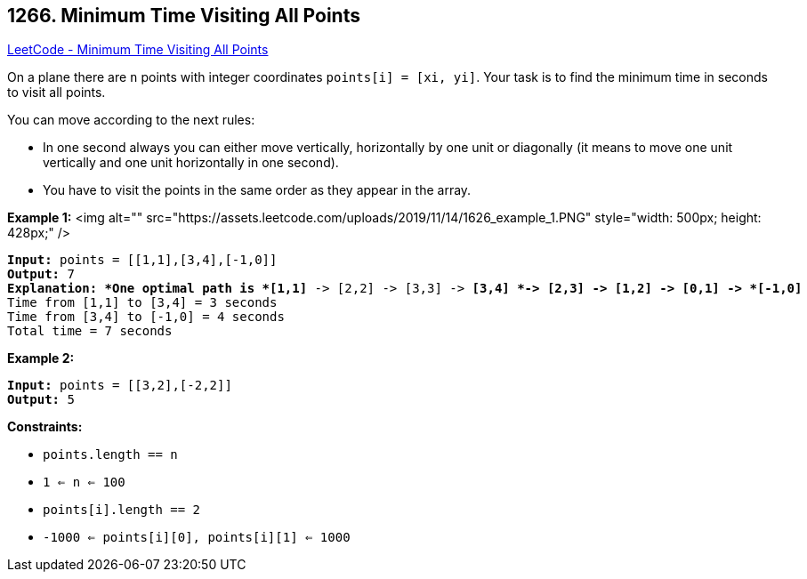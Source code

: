 == 1266. Minimum Time Visiting All Points

https://leetcode.com/problems/minimum-time-visiting-all-points/[LeetCode - Minimum Time Visiting All Points]

On a plane there are `n` points with integer coordinates `points[i] = [xi, yi]`. Your task is to find the minimum time in seconds to visit all points.

You can move according to the next rules:


* In one second always you can either move vertically, horizontally by one unit or diagonally (it means to move one unit vertically and one unit horizontally in one second).
* You have to visit the points in the same order as they appear in the array.


 
*Example 1:*
<img alt="" src="https://assets.leetcode.com/uploads/2019/11/14/1626_example_1.PNG" style="width: 500px; height: 428px;" />
[subs="verbatim,quotes"]
----
*Input:* points = [[1,1],[3,4],[-1,0]]
*Output:* 7
*Explanation: *One optimal path is *[1,1]* -> [2,2] -> [3,3] -> *[3,4] *-> [2,3] -> [1,2] -> [0,1] -> *[-1,0]*   
Time from [1,1] to [3,4] = 3 seconds 
Time from [3,4] to [-1,0] = 4 seconds
Total time = 7 seconds
----

*Example 2:*

[subs="verbatim,quotes"]
----
*Input:* points = [[3,2],[-2,2]]
*Output:* 5

----

 
*Constraints:*


* `points.length == n`
* `1 <= n <= 100`
* `points[i].length == 2`
* `-1000 <= points[i][0], points[i][1] <= 1000`


